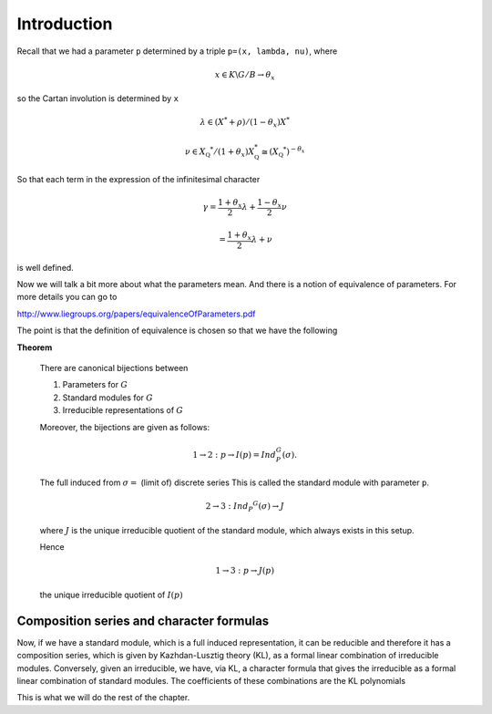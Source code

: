 Introduction
=============

Recall that we had a parameter ``p`` determined by a triple ``p=(x,
lambda, nu)``, where 

.. math:: x\in K\backslash G/B \rightarrow \theta _x

so the Cartan involution is determined by ``x``

.. math:: \lambda \in(X^* +\rho )/(1-{\theta }_x)X^*

.. math:: \nu \in {X}_{\mathbb Q} ^* /(1+{\theta }_x ) X_{\mathbb Q}^*\cong (X_{\mathbb Q} ^*)^{-\theta _x}



So that each term in the expression of the infinitesimal character 

.. math:: \gamma =\frac{1+\theta _x}{2}\lambda + \frac{1-\theta _x }{2}\nu

.. math:: =\frac{1+\theta _x}{2}\lambda +\nu

is well defined.

Now we will talk a bit more about what the parameters mean. And there
is a notion of equivalence of parameters. For more details you can go
to

http://www.liegroups.org/papers/equivalenceOfParameters.pdf

The point is that the definition of equivalence is chosen so that we
have the following

**Theorem** 

   There are canonical bijections between
   
   1. Parameters for :math:`G`
   2. Standard modules for :math:`G`
   3. Irreducible representations of :math:`G`
   
   Moreover, the bijections are given as follows:
   
   .. math:: 1\rightarrow 2: p\rightarrow I(p)=Ind_P^G (\sigma ).
   
   The full induced from :math:`\sigma =` (limit of) discrete series
   This is called the standard module with parameter ``p``.
   
   .. math:: 2\rightarrow 3: Ind_P ^G (\sigma ) \rightarrow J
   
   where :math:`J` is the unique irreducible quotient of the standard
   module, which always exists in this setup. 
   
   Hence
   
   .. math:: 1\rightarrow 3: p\rightarrow J(p)
   
   the unique irreducible quotient of :math:`I(p)`


Composition series and character formulas
------------------------------------------

Now, if we have a standard module, which is a full induced
representation, it can be reducible and therefore it has a composition
series, which is given by Kazhdan-Lusztig theory (KL), as a formal
linear combination of irreducible modules. Conversely, given an
irreducible, we have, via KL, a character formula that gives the
irreducible as a formal linear combination of standard modules. The
coefficients of these combinations are the KL polynomials

This is what we will do the rest of the chapter.



